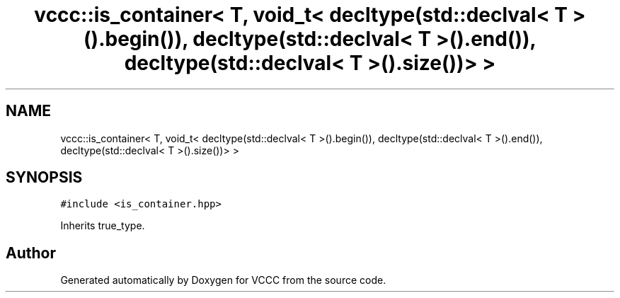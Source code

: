 .TH "vccc::is_container< T, void_t< decltype(std::declval< T >().begin()), decltype(std::declval< T >().end()), decltype(std::declval< T >().size())> >" 3 "Fri Dec 18 2020" "VCCC" \" -*- nroff -*-
.ad l
.nh
.SH NAME
vccc::is_container< T, void_t< decltype(std::declval< T >().begin()), decltype(std::declval< T >().end()), decltype(std::declval< T >().size())> >
.SH SYNOPSIS
.br
.PP
.PP
\fC#include <is_container\&.hpp>\fP
.PP
Inherits true_type\&.

.SH "Author"
.PP 
Generated automatically by Doxygen for VCCC from the source code\&.
